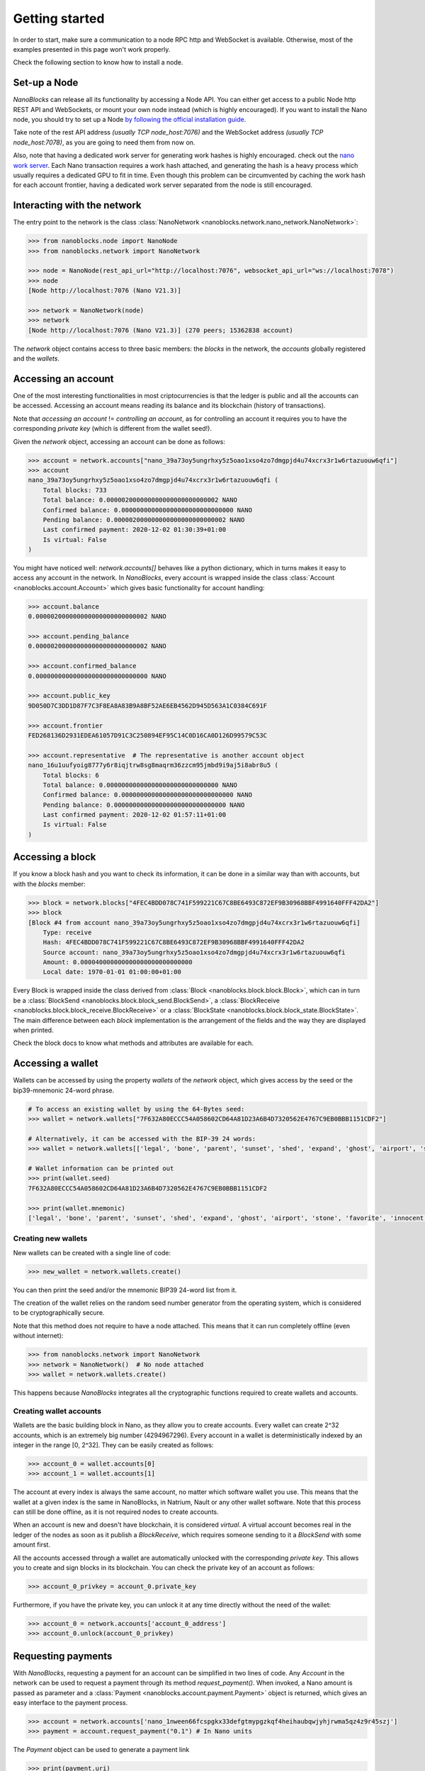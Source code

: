 Getting started
===============

In order to start, make sure a communication to a node RPC http and WebSocket is available. Otherwise, most of the examples presented in this page won't work properly.

Check the following section to know how to install a node.

Set-up a Node
-------------

`NanoBlocks` can release all its functionality by accessing a Node API. You can either get access to a public Node http REST API and WebSockets, or mount your own node instead (which is highly encouraged).
If you want to install the Nano node, you should try to set up a Node `by following the official installation guide <https://docs.nano.org/running-a-node/overview/>`_.

Take note of the rest API address *(usually TCP node_host:7076)* and the WebSocket address *(usually TCP node_host:7078)*, as you are going to need them from now on.

Also, note that having a dedicated work server for generating work hashes is highly encouraged. check out the `nano work server <https://github.com/nanocurrency/nano-work-server>`_. Each Nano transaction requires a work hash attached, and generating the hash is a heavy process which usually requires a dedicated GPU to fit in time. Even though this problem can be circumvented by caching the work hash for each account frontier, having a dedicated work server separated from the node is still encouraged.

Interacting with the network
----------------------------

The entry point to the network is the class :class:`NanoNetwork <nanoblocks.network.nano_network.NanoNetwork>`:

.. code-block:: python

    >>> from nanoblocks.node import NanoNode
    >>> from nanoblocks.network import NanoNetwork

    >>> node = NanoNode(rest_api_url="http://localhost:7076", websocket_api_url="ws://localhost:7078")
    >>> node
    [Node http://localhost:7076 (Nano V21.3)]

    >>> network = NanoNetwork(node)
    >>> network
    [Node http://localhost:7076 (Nano V21.3)] (270 peers; 15362838 account)


The `network` object contains access to three basic members: the `blocks` in the network, the `accounts` globally registered and the `wallets`.

Accessing an account
--------------------

One of the most interesting functionalities in most criptocurrencies is that the ledger is public and all the accounts
can be accessed. Accessing an account means reading its balance and its blockchain (history of transactions).

Note that `accessing an account` != `controlling an account`, as for controlling an account it requires you to have the corresponding `private key` (which is different from the wallet seed!).

Given the `network` object, accessing an account can be done as follows:

.. code-block:: python

    >>> account = network.accounts["nano_39a73oy5ungrhxy5z5oao1xso4zo7dmgpjd4u74xcrx3r1w6rtazuouw6qfi"]
    >>> account
    nano_39a73oy5ungrhxy5z5oao1xso4zo7dmgpjd4u74xcrx3r1w6rtazuouw6qfi (
        Total blocks: 733
        Total balance: 0.000002000000000000000000000002 NANO
        Confirmed balance: 0.000000000000000000000000000000 NANO
        Pending balance: 0.000002000000000000000000000002 NANO
        Last confirmed payment: 2020-12-02 01:30:39+01:00
        Is virtual: False
    )


You might have noticed well: `network.accounts[]` behaves like a python dictionary, which in turns makes it easy to access any account in the network.
In `NanoBlocks`, every account is wrapped inside the class :class:`Account <nanoblocks.account.Account>` which gives basic functionality for account handling:

.. code-block:: python

    >>> account.balance
    0.000002000000000000000000000002 NANO

    >>> account.pending_balance
    0.000002000000000000000000000002 NANO

    >>> account.confirmed_balance
    0.000000000000000000000000000000 NANO

    >>> account.public_key
    9D050D7C3DD1D87F7C3F8EA8A83B9A8BF52AE6EB4562D945D563A1C0384C691F

    >>> account.frontier
    FED268136D2931EDEA61057D91C3C250894EF95C14C0D16CA0D126D99579C53C

    >>> account.representative  # The representative is another account object
    nano_16u1uufyoig8777y6r8iqjtrw8sg8maqrm36zzcm95jmbd9i9aj5i8abr8u5 (
        Total blocks: 6
        Total balance: 0.000000000000000000000000000000 NANO
        Confirmed balance: 0.000000000000000000000000000000 NANO
        Pending balance: 0.000000000000000000000000000000 NANO
        Last confirmed payment: 2020-12-02 01:57:11+01:00
        Is virtual: False
    )

Accessing a block
-----------------

If you know a block hash and you want to check its information, it can be done in a similar way than with accounts, but with the `blocks` member:

.. code-block:: python

    >>> block = network.blocks["4FEC4BDD078C741F599221C67C8BE6493C872EF9B30968BBF4991640FFF42DA2"]
    >>> block
    [Block #4 from account nano_39a73oy5ungrhxy5z5oao1xso4zo7dmgpjd4u74xcrx3r1w6rtazuouw6qfi]
        Type: receive
        Hash: 4FEC4BDD078C741F599221C67C8BE6493C872EF9B30968BBF4991640FFF42DA2
        Source account: nano_39a73oy5ungrhxy5z5oao1xso4zo7dmgpjd4u74xcrx3r1w6rtazuouw6qfi
        Amount: 0.000040000000000000000000000000
        Local date: 1970-01-01 01:00:00+01:00

Every Block is wrapped inside the class derived from :class:`Block <nanoblocks.block.block.Block>`, which can in turn be a :class:`BlockSend <nanoblocks.block.block_send.BlockSend>`, a :class:`BlockReceive <nanoblocks.block.block_receive.BlockReceive>` or a :class:`BlockState <nanoblocks.block.block_state.BlockState>`.
The main difference between each `block` implementation is the arrangement of the fields and the way they are displayed when printed.

Check the block docs to know what methods and attributes are available for each.

Accessing a wallet
------------------

Wallets can be accessed by using the property `wallets` of the `network` object, which
gives access by the seed or the bip39-mnemonic 24-word phrase.

.. code-block:: python

    # To access an existing wallet by using the 64-Bytes seed:
    >>> wallet = network.wallets["7F632A80ECCC54A058602CD64A81D23A6B4D7320562E4767C9EB0BBB1151CDF2"]

    # Alternatively, it can be accessed with the BIP-39 24 words:
    >>> wallet = network.wallets[['legal', 'bone', 'parent', 'sunset', 'shed', 'expand', 'ghost', 'airport', 'stone', 'favorite', 'innocent', 'inquiry', 'regular', 'ridge', 'life', 'shift', 'electric', 'dinner', 'kiss', 'blast', 'rain', 'pottery', 'daughter', 'execute']]

    # Wallet information can be printed out
    >>> print(wallet.seed)
    7F632A80ECCC54A058602CD64A81D23A6B4D7320562E4767C9EB0BBB1151CDF2

    >>> print(wallet.mnemonic)
    ['legal', 'bone', 'parent', 'sunset', 'shed', 'expand', 'ghost', 'airport', 'stone', 'favorite', 'innocent', 'inquiry', 'regular', 'ridge', 'life', 'shift', 'electric', 'dinner', 'kiss', 'blast', 'rain', 'pottery', 'daughter', 'execute']

Creating new wallets
^^^^^^^^^^^^^^^^^^^^

New wallets can be created with a single line of code:

.. code-block:: python

    >>> new_wallet = network.wallets.create()


You can then print the seed and/or the mnemonic BIP39 24-word list from it.

The creation of the wallet relies on the random seed number generator from the operating system,
which is considered to be cryptographically secure.

Note that this method does not require to have a node attached. This means that it can run completely offline (even without internet):

.. code-block:: python

    >>> from nanoblocks.network import NanoNetwork
    >>> network = NanoNetwork()  # No node attached
    >>> wallet = network.wallets.create()

This happens because `NanoBlocks` integrates all the cryptographic functions required to create wallets and accounts.

Creating wallet accounts
^^^^^^^^^^^^^^^^^^^^^^^^
Wallets are the basic building block in Nano, as they allow you to create accounts. Every wallet can create 2^32 accounts, which is an extremely big number (4294967296).
Every account in a wallet is deterministically indexed by an integer in the range [0, 2^32]. They can be easily created as follows:

.. code-block:: python

    >>> account_0 = wallet.accounts[0]
    >>> account_1 = wallet.accounts[1]

The account at every index is always the same account, no matter which software wallet you use. This means that the wallet at a given index is the same in NanoBlocks, in Natrium, Nault or any other wallet software.
Note that this process can still be done offline, as it is not required nodes to create accounts.

When an account is new and doesn't have blockchain, it is considered `virtual`. A virtual account becomes real in the
ledger of the nodes as soon as it publish a `BlockReceive`, which requires someone sending to it a `BlockSend` with some amount first.

All the accounts accessed through a wallet are automatically unlocked with the corresponding `private key`. This allows you to create and sign blocks in its blockchain. You can check the private key of an account as follows:

.. code-block:: python

    >>> account_0_privkey = account_0.private_key

Furthermore, if you have the private key, you can unlock it at any time directly without the need of the wallet:

.. code-block:: python

    >>> account_0 = network.accounts['account_0_address']
    >>> account_0.unlock(account_0_privkey)


Requesting payments
-------------------

With `NanoBlocks`, requesting a payment for an account can be simplified in two lines of code.
Any `Account` in the network can be used to request a payment through its method `request_payment()`.
When invoked, a Nano amount is passed as parameter and a :class:`Payment <nanoblocks.account.payment.Payment>` object is returned, which gives an easy interface to the payment process.

.. code-block:: python

    >>> account = network.accounts['nano_1nween66fcspgkx33defgtmypgzkqf4heihaubqwjyhjrwma5qz4z9r45szj']
    >>> payment = account.request_payment("0.1") # In Nano units


The `Payment` object can be used to generate a payment link


.. code-block:: python

    >>> print(payment.uri)
    nano:nano_1nween66fcspgkx33defgtmypgzkqf4heihaubqwjyhjrwma5qz4z9r45szj?amount=100000000000000000000000000000

It can also generate QR codes as PIL images, which can be scanned by any modern wallet software like Natrium or Nault:

.. code-block:: python

    >>> qr_image = payment.qr_code
    >>> qr_code.show()

.. image:: /tutorial/images/qr_code_donate.jpg

*(ps: if you like the project, donations are accepted by using this very same QR code image!)*

And the most interesting method of the `payment` object is the `wait()` method, which allows to lock the thread until
a payment is detected (or until the timeout raises):

.. code-block:: python

    >>> block = payment.wait(timeout=30)
    >>> block

The `wait()` method accepts a `timeout` parameter in seconds. When the payment is processed, the corresponding `SendBlock`
is immediately returned back to you. This block is useful as you can track the confirmation of the block and build the
corresponding `ReceiveBlock` to convert the pending transaction in confirmed transaction, in case you have control
over the account.


Note that no private keys are involved in the process yet, meaning that **any** account can be used for this operation.


Sending and receiving Nano
--------------------------

Sending and receiving Nano are tightly coupled with block handling and work generation. Since it is a little more
complex (not so much!) than the concepts and uses explained here, it has its own document. Everything is explained in
the following section, so take a breath first before diving!

